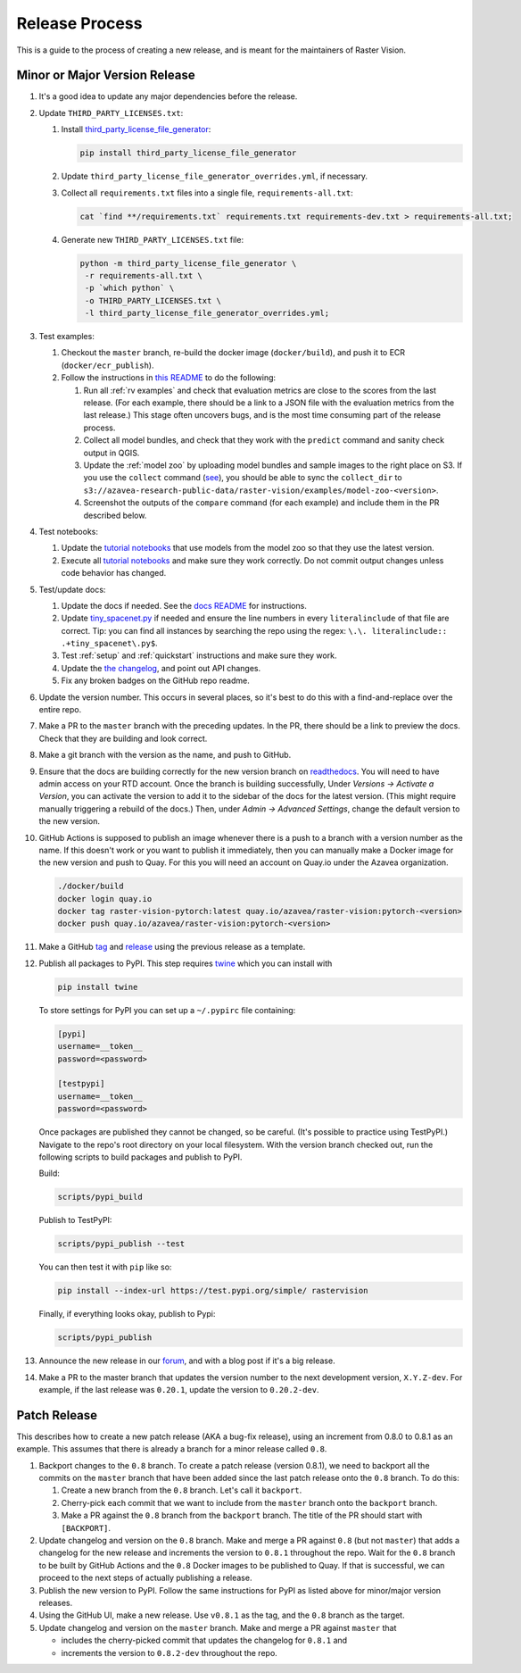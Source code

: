 Release Process
===============

This is a guide to the process of creating a new release, and is meant for the maintainers of Raster Vision.

Minor or Major Version Release
------------------------------

#.  It's a good idea to update any major dependencies before the release.
#.  Update ``THIRD_PARTY_LICENSES.txt``:

    #. Install `third_party_license_file_generator <https://github.com/ftpsolutions/python-third-party-license-file-generator>`_:

       .. code-block:: console

           pip install third_party_license_file_generator

    #. Update ``third_party_license_file_generator_overrides.yml``, if necessary.
    #. Collect all ``requirements.txt`` files into a single file, ``requirements-all.txt``:

       .. code-block:: console

           cat `find **/requirements.txt` requirements.txt requirements-dev.txt > requirements-all.txt;

    #. Generate new ``THIRD_PARTY_LICENSES.txt`` file:

       .. code-block:: console

           python -m third_party_license_file_generator \
            -r requirements-all.txt \
            -p `which python` \
            -o THIRD_PARTY_LICENSES.txt \
            -l third_party_license_file_generator_overrides.yml;

#.  Test examples:

    #. Checkout the ``master`` branch, re-build the docker image (``docker/build``), and push it to ECR (``docker/ecr_publish``).
    #. Follow the instructions in `this README <{{ repo_examples }}/README.md>`__ to do the following:
        
       #.  Run all :ref:`rv examples` and check that evaluation metrics are close to the scores from the last release. (For each example, there should be a link to a JSON file with the evaluation metrics from the last release.) This stage often uncovers bugs, and is the most time consuming part of the release process.
       #.  Collect all model bundles, and check that they work with the ``predict`` command and sanity check output in QGIS.
       #.  Update the :ref:`model zoo` by uploading model bundles and sample images to the right place on S3. If you use the ``collect`` command (`see <{{ repo_examples }}/README.md>`__), you should be able to sync the ``collect_dir`` to ``s3://azavea-research-public-data/raster-vision/examples/model-zoo-<version>``.
       #. Screenshot the outputs of the ``compare`` command (for each example) and include them in the PR described below.

#.  Test notebooks:

    #.  Update the `tutorial notebooks <{{ repo }}/docs/usage/tutorials/>`__ that use models from the model zoo so that they use the latest version.
    #.  Execute all `tutorial notebooks <{{ repo }}/docs/usage/tutorials/>`__ and make sure they work correctly. Do not commit output changes unless code behavior has changed.

#. Test/update docs:

   #.  Update the docs if needed. See the `docs README <{{ repo }}/docs/README.md>`__ for instructions.
   #.  Update `tiny_spacenet.py <{{ repo_examples }}/tiny_spacenet.py>`__ if needed and ensure the line numbers in every ``literalinclude`` of that file are correct. Tip: you can find all instances by searching the repo using the regex: ``\.\. literalinclude:: .+tiny_spacenet\.py$``.
   #.  Test :ref:`setup` and :ref:`quickstart` instructions and make sure they work.
   #.  Update the `the changelog <{{ repo }}/docs/changelog.rst>`__, and point out API changes.
   #.  Fix any broken badges on the GitHub repo readme.

#.  Update the version number. This occurs in several places, so it's best to do this with a find-and-replace over the entire repo.
#.  Make a PR to the ``master`` branch with the preceding updates. In the PR, there should be a link to preview the docs. Check that they are building and look correct.
#.  Make a git branch with the version as the name, and push to GitHub.
#.  Ensure that the docs are building correctly for the new version branch on `readthedocs <https://readthedocs.org/projects/raster-vision/>`_. You will need to have admin access on your RTD account. Once the branch is building successfully, Under *Versions -> Activate a Version*, you can activate the version to add it to the sidebar of the docs for the latest version. (This might require manually triggering a rebuild of the docs.) Then, under *Admin -> Advanced Settings*, change the default version to the new version.
#.  GitHub Actions is supposed to publish an image whenever there is a push to a branch with a version number as the name. If this doesn't work or you want to publish it immediately, then you can manually make a Docker image for the new version and push to Quay. For this you will need an account on Quay.io under the Azavea organization.

    .. code-block:: console

        ./docker/build
        docker login quay.io
        docker tag raster-vision-pytorch:latest quay.io/azavea/raster-vision:pytorch-<version>
        docker push quay.io/azavea/raster-vision:pytorch-<version>

#.  Make a GitHub `tag <https://github.com/azavea/raster-vision/tags>`_ and `release <https://github.com/azavea/raster-vision/releases>`_ using the previous release as a template.
#.  Publish all packages to PyPI. This step requires `twine <https://twine.readthedocs.io/en/stable/>`__ which you can install with

    .. code-block:: console

        pip install twine

    To store settings for PyPI you can set up a ``~/.pypirc`` file containing:

    .. code-block:: console

        [pypi]
        username=__token__
        password=<password>

        [testpypi]
        username=__token__
        password=<password>

    Once packages are published they cannot be changed, so be careful. (It's possible to practice using TestPyPI.) Navigate to the repo's root directory on your local filesystem. With the version branch checked out, run the following scripts to build packages and publish to PyPI. 
    
    Build:

    .. code-block:: console

        scripts/pypi_build

    Publish to TestPyPI:

    .. code-block:: console

        scripts/pypi_publish --test

    You can then test it with ``pip`` like so:

    .. code-block:: console

        pip install --index-url https://test.pypi.org/simple/ rastervision

    Finally, if everything looks okay, publish to Pypi:

    .. code-block:: console

        scripts/pypi_publish

#.  Announce the new release in our `forum <https://github.com/azavea/raster-vision/discussions>`_, and with a blog post if it's a big release.
#.  Make a PR to the master branch that updates the version number to the next development version, ``X.Y.Z-dev``. For example, if the last release was ``0.20.1``, update the version to ``0.20.2-dev``.

Patch Release
-----------------

This describes how to create a new patch release (AKA a bug-fix release), using an increment from 0.8.0 to 0.8.1 as an example. This assumes that there is already a branch for a minor release called ``0.8``.

#. Backport changes to the ``0.8`` branch. To create a patch release (version 0.8.1), we need to backport all the commits on the ``master`` branch that have been added since the last patch release onto the ``0.8`` branch. To do this:

   #. Create a new branch from the ``0.8`` branch. Let's call it ``backport``.
   #. Cherry-pick each commit that we want to include from the ``master`` branch onto the ``backport`` branch.
   #. Make a PR against the ``0.8`` branch from the ``backport`` branch. The title of the PR should start with ``[BACKPORT]``.
#. Update changelog and version on the ``0.8`` branch. Make and merge a PR against ``0.8`` (but not ``master``) that adds a changelog for the new release and increments the version to ``0.8.1`` throughout the repo. Wait for the ``0.8`` branch to be built by GitHub Actions and the ``0.8`` Docker images to be published to Quay. If that is successful, we can proceed to the next steps of actually publishing a release.
#. Publish the new version to PyPI. Follow the same instructions for PyPI as listed above for minor/major version releases.
#. Using the GitHub UI, make a new release. Use ``v0.8.1`` as the tag, and the ``0.8`` branch as the target.
#. Update changelog and version on the ``master`` branch. Make and merge a PR against ``master`` that 

   * includes the cherry-picked commit that updates the changelog for ``0.8.1`` and 
   * increments the version to ``0.8.2-dev`` throughout the repo.
